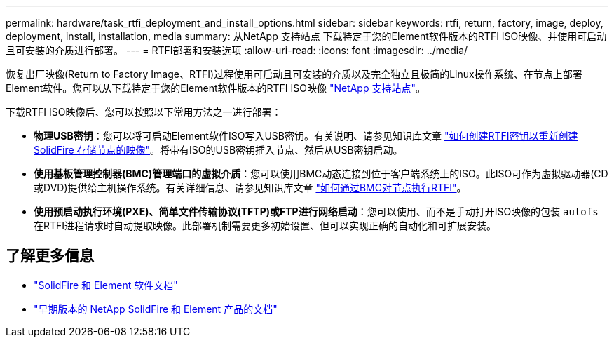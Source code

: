 ---
permalink: hardware/task_rtfi_deployment_and_install_options.html 
sidebar: sidebar 
keywords: rtfi, return, factory, image, deploy, deployment, install, installation, media 
summary: 从NetApp 支持站点 下载特定于您的Element软件版本的RTFI ISO映像、并使用可启动且可安装的介质进行部署。 
---
= RTFI部署和安装选项
:allow-uri-read: 
:icons: font
:imagesdir: ../media/


[role="lead"]
恢复出厂映像(Return to Factory Image、RTFI)过程使用可启动且可安装的介质以及完全独立且极简的Linux操作系统、在节点上部署Element软件。您可以从下载特定于您的Element软件版本的RTFI ISO映像 https://mysupport.netapp.com/site/products/all/details/element-software/downloads-tab["NetApp 支持站点"^]。

下载RTFI ISO映像后、您可以按照以下常用方法之一进行部署：

* *物理USB密钥*：您可以将可启动Element软件ISO写入USB密钥。有关说明、请参见知识库文章 https://kb.netapp.com/Advice_and_Troubleshooting/Hybrid_Cloud_Infrastructure/NetApp_HCI/How_to_create_an_RTFI_key_to_re-image_a_SolidFire_storage_node["如何创建RTFI密钥以重新创建SolidFire 存储节点的映像"^]。将带有ISO的USB密钥插入节点、然后从USB密钥启动。
* *使用基板管理控制器(BMC)管理端口的虚拟介质*：您可以使用BMC动态连接到位于客户端系统上的ISO。此ISO可作为虚拟驱动器(CD或DVD)提供给主机操作系统。有关详细信息、请参见知识库文章 https://kb.netapp.com/Advice_and_Troubleshooting/Hybrid_Cloud_Infrastructure/NetApp_HCI/How_to_RTFI_a_node_via_BMC["如何通过BMC对节点执行RTFI"^]。
* *使用预启动执行环境(PXE)、简单文件传输协议(TFTP)或FTP进行网络启动*：您可以使用、而不是手动打开ISO映像的包装 `autofs` 在RTFI进程请求时自动提取映像。此部署机制需要更多初始设置、但可以实现正确的自动化和可扩展安装。




== 了解更多信息

* https://docs.netapp.com/us-en/element-software/index.html["SolidFire 和 Element 软件文档"]
* https://docs.netapp.com/sfe-122/topic/com.netapp.ndc.sfe-vers/GUID-B1944B0E-B335-4E0B-B9F1-E960BF32AE56.html["早期版本的 NetApp SolidFire 和 Element 产品的文档"^]

